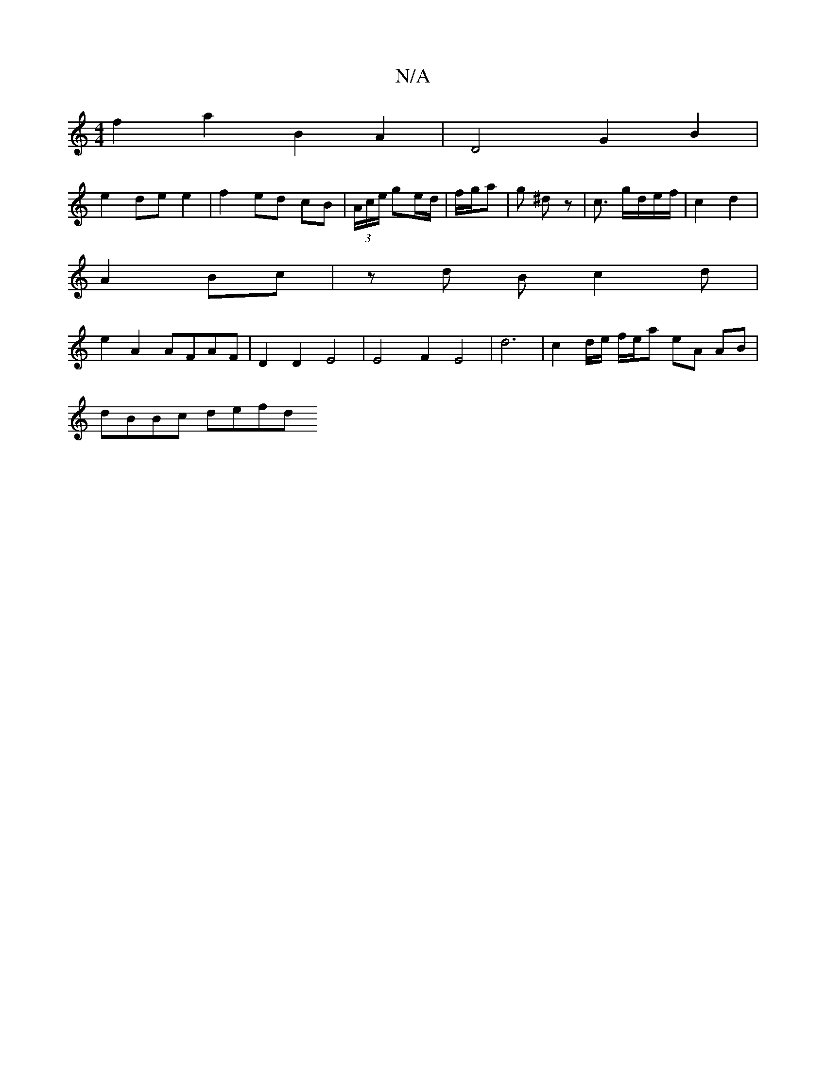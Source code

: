 X:1
T:N/A
M:4/4
R:N/A
K:Cmajor
1 f2 a2 B2 A2 | D4 G2 B2 |
e2 de e2 | f2- ed cB | (3A/c/e/ ge/d/ | f/g/a |g ^dz | c3/2 g/d/e/f/ | c2 d2 |
A2 Bc | zd B c2 d |
e2 A2 AFAF | D2 D2- E4 | E4 F2 E4- | d6 | c2 d/e/ f/e/a eA AB |
dBBc defd 